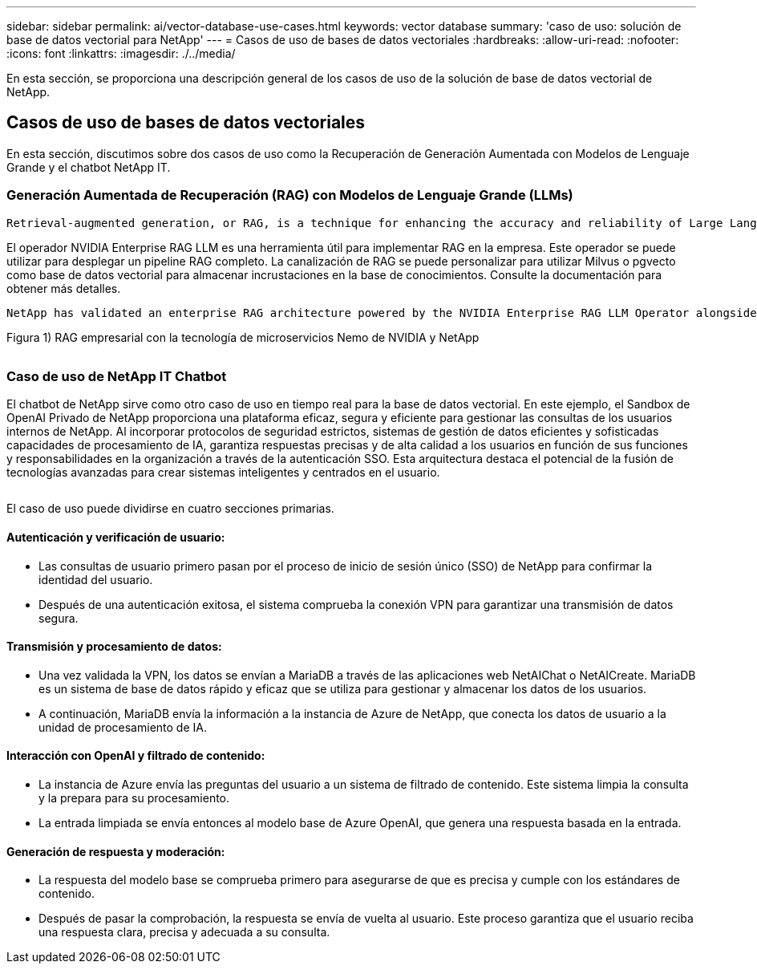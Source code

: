 ---
sidebar: sidebar 
permalink: ai/vector-database-use-cases.html 
keywords: vector database 
summary: 'caso de uso: solución de base de datos vectorial para NetApp' 
---
= Casos de uso de bases de datos vectoriales
:hardbreaks:
:allow-uri-read: 
:nofooter: 
:icons: font
:linkattrs: 
:imagesdir: ./../media/


[role="lead"]
En esta sección, se proporciona una descripción general de los casos de uso de la solución de base de datos vectorial de NetApp.



== Casos de uso de bases de datos vectoriales

En esta sección, discutimos sobre dos casos de uso como la Recuperación de Generación Aumentada con Modelos de Lenguaje Grande y el chatbot NetApp IT.



=== Generación Aumentada de Recuperación (RAG) con Modelos de Lenguaje Grande (LLMs)

....
Retrieval-augmented generation, or RAG, is a technique for enhancing the accuracy and reliability of Large Language Models, or LLMs, by augmenting prompts with facts fetched from external sources. In a traditional RAG deployment, vector embeddings are generated from an existing dataset and then stored in a vector database, often referred to as a knowledgebase. Whenever a user submits a prompt to the LLM, a vector embedding representation of the prompt is generated, and the vector database is searched using that embedding as the search query. This search operation returns similar vectors from the knowledgebase, which are then fed to the LLM as context alongside the original user prompt. In this way, an LLM can be augmented with additional information that was not part of its original training dataset.
....
El operador NVIDIA Enterprise RAG LLM es una herramienta útil para implementar RAG en la empresa. Este operador se puede utilizar para desplegar un pipeline RAG completo. La canalización de RAG se puede personalizar para utilizar Milvus o pgvecto como base de datos vectorial para almacenar incrustaciones en la base de conocimientos. Consulte la documentación para obtener más detalles.

....
NetApp has validated an enterprise RAG architecture powered by the NVIDIA Enterprise RAG LLM Operator alongside NetApp storage. Refer to our blog post for more information and to see a demo. Figure 1 provides an overview of this architecture.
....
Figura 1) RAG empresarial con la tecnología de microservicios Nemo de NVIDIA y NetApp

image:RAG_nvidia_nemo.png[""]



=== Caso de uso de NetApp IT Chatbot

El chatbot de NetApp sirve como otro caso de uso en tiempo real para la base de datos vectorial. En este ejemplo, el Sandbox de OpenAI Privado de NetApp proporciona una plataforma eficaz, segura y eficiente para gestionar las consultas de los usuarios internos de NetApp. Al incorporar protocolos de seguridad estrictos, sistemas de gestión de datos eficientes y sofisticadas capacidades de procesamiento de IA, garantiza respuestas precisas y de alta calidad a los usuarios en función de sus funciones y responsabilidades en la organización a través de la autenticación SSO. Esta arquitectura destaca el potencial de la fusión de tecnologías avanzadas para crear sistemas inteligentes y centrados en el usuario.

image:netapp_chatbot.png[""]

El caso de uso puede dividirse en cuatro secciones primarias.



==== Autenticación y verificación de usuario:

* Las consultas de usuario primero pasan por el proceso de inicio de sesión único (SSO) de NetApp para confirmar la identidad del usuario.
* Después de una autenticación exitosa, el sistema comprueba la conexión VPN para garantizar una transmisión de datos segura.




==== Transmisión y procesamiento de datos:

* Una vez validada la VPN, los datos se envían a MariaDB a través de las aplicaciones web NetAIChat o NetAICreate. MariaDB es un sistema de base de datos rápido y eficaz que se utiliza para gestionar y almacenar los datos de los usuarios.
* A continuación, MariaDB envía la información a la instancia de Azure de NetApp, que conecta los datos de usuario a la unidad de procesamiento de IA.




==== Interacción con OpenAI y filtrado de contenido:

* La instancia de Azure envía las preguntas del usuario a un sistema de filtrado de contenido. Este sistema limpia la consulta y la prepara para su procesamiento.
* La entrada limpiada se envía entonces al modelo base de Azure OpenAI, que genera una respuesta basada en la entrada.




==== Generación de respuesta y moderación:

* La respuesta del modelo base se comprueba primero para asegurarse de que es precisa y cumple con los estándares de contenido.
* Después de pasar la comprobación, la respuesta se envía de vuelta al usuario. Este proceso garantiza que el usuario reciba una respuesta clara, precisa y adecuada a su consulta.

